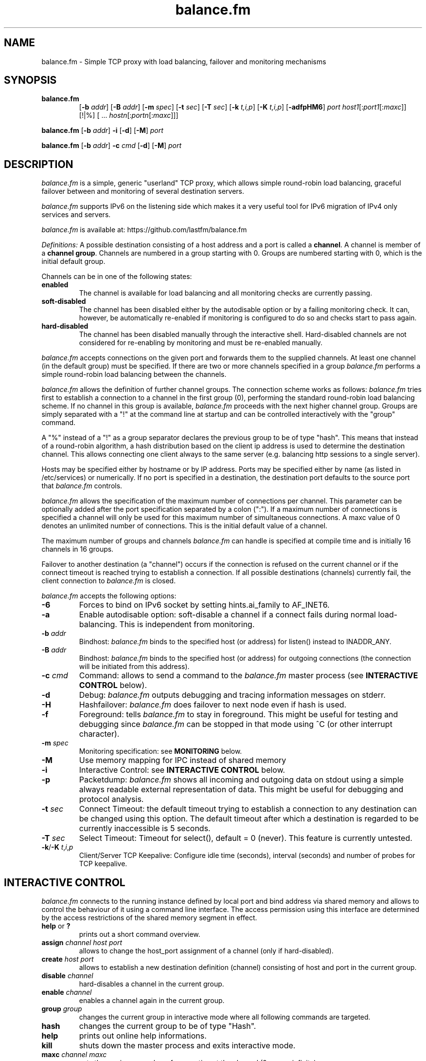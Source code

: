 .TH balance.fm "1" "2012-02-13" "balance.fm 1.0.0"
.SH NAME
balance.fm \- Simple TCP proxy with load balancing, failover and monitoring mechanisms
.SH SYNOPSIS
.na
.TP
.B balance.fm
.RB "[\|" "\-b "\c
.I addr\c
\&\|]
.RB "[\|" "\-B "\c
.I addr\c
\&\|]
.RB "[\|" "\-m "\c
.I spec\c
\&\|]
.RB "[\|" "\-t "\c
.I sec\c
\&\|]
.RB "[\|" "\-T "\c
.I sec\c
\&\|]
.RB "[\|" "\-k "\c
.I t,i,p\c
\&\|]
.RB "[\|" "\-K "\c
.I t,i,p\c
\&\|]
.RB "[\|" \-adfpHM6 "\|]"
.I port
.I host1\c
[:\c
.I port1\c
[:\c
.I maxc\c
]] [!|%] [ ... \c
.I hostn\c
[:\c
.I portn\c
[:\c
.I maxc\c
]]]
.PP
.B balance.fm
.RB "[\|" "\-b "\c
.I addr\c
\&\|]
.B \-i
.RB "[\|" \-d "\|]"
.RB "[\|" \-M "\|]"
.I port
.PP
.B balance.fm
.RB "[\|" "\-b "\c
.I addr\c
\&\|]
.B -c \c
.I cmd
.RB "[\|" \-d "\|]"
.RB "[\|" \-M "\|]"
.I port
.SH DESCRIPTION
.I balance.fm
is a simple, generic "userland" TCP proxy, which allows simple
round-robin load balancing, graceful failover between and monitoring
of several destination servers.
.PP
.I balance.fm
supports IPv6 on the listening side which makes it a very useful tool
for IPv6 migration of IPv4 only services and servers.
.PP
.I balance.fm
is available at: https://github.com/lastfm/balance.fm
.PP
.I Definitions:
A possible destination consisting of a host address and a port is
called a \fBchannel\fR.
A channel is member of a \fBchannel group\fR. Channels are numbered
in a group starting with 0.  Groups are numbered starting with 0,
which is the initial default group.
.PP
Channels can be in one of the following states:
.TP
.B enabled
The channel is available for load balancing and all monitoring checks
are currently passing.
.TP
.B soft-disabled
The channel has been disabled either by the autodisable option or by
a failing monitoring check. It can, however, be automatically re-enabled
if monitoring is configured to do so and checks start to pass again.
.TP
.B hard-disabled
The channel has been disabled manually through the interactive shell.
Hard-disabled channels are not considered for re-enabling by monitoring
and must be re-enabled manually.
.PP
.I balance.fm
accepts connections on the given port and forwards them to the supplied channels.
At least one channel (in the default group) must be specified.
If there are two or more channels specified in a group
.I balance.fm
performs a simple round-robin load balancing between the channels.
.PP
.I balance.fm
allows the definition of further channel groups. The connection scheme works as
follows:
.I balance.fm
tries first to establish a connection to a channel in the first group (0), performing
the standard round-robin load balancing scheme. If no channel in this group is available,
.I balance.fm
proceeds with the next higher channel group. Groups are simply
separated with a "!" at the command line at startup and can be controlled
interactively with the "group" command.
.PP
A "%" instead of a "!" as a group separator declares the previous group to be of type "hash".
This means that instead of a round-robin algorithm, a hash distribution based on the
client ip address is used to determine the destination channel. This allows connecting
one client always to the same server (e.g. balancing http sessions to a single server).
.PP
Hosts may be specified either by hostname or by IP address. Ports may
be specified either by name (as listed in /etc/services) or numerically.
If no port is specified in a destination, the destination port
defaults to the source port that
.I balance.fm
controls.
.PP
.I balance.fm
allows the specification of the maximum number of connections per channel. This
parameter can be optionally added after the port specification separated by a
colon (":"). If a maximum number of connections is specified a channel will
only be used for this maximum number of simultaneous connections. A maxc value of 0
denotes an unlimited number of connections. This is the initial default value
of a channel.
.PP
The maximum number of groups and channels
.I balance.fm
can handle is specified at compile time and is initially 16 channels in 16 groups.
.PP
Failover to another destination (a "channel") occurs if the connection is
refused on the current channel or if the connect timeout is reached trying
to establish a connection. If all possible destinations (channels) currently fail,
the client connection to
.I balance.fm
is closed.
.PP
.I balance.fm
accepts the following options:
.TP
.B \-6
Forces to bind on IPv6 socket by setting hints.ai_family to AF_INET6.
.TP
.B \-a
Enable autodisable option: soft-disable a channel if a connect fails
during normal load-balancing. This is independent from monitoring.
.TP
.B \-b \fIaddr
Bindhost:
.I balance.fm
binds to the specified host (or address) for listen() instead to INADDR_ANY.
.TP
.B \-B \fIaddr
Bindhost:
.I balance.fm
binds to the specified host (or address) for outgoing connections (the
connection will be initiated from this address).
.TP
.B \-c \fIcmd
Command:
allows to send a command to the
.I balance.fm
master process (see
.sm
.B "INTERACTIVE CONTROL"
below).
.TP
.B \-d
Debug:
.I balance.fm
outputs debugging and tracing information messages on stderr.
.TP
.B \-H
Hashfailover:
.I balance.fm
does failover to next node even if hash is used.
.TP
.B \-f
Foreground:
tells
.I balance.fm
to stay in foreground. This might be useful for
testing and debugging since
.I balance.fm
can be stopped in that mode using ^C (or other interrupt character).
.TP
.B \-m \fIspec
Monitoring specification: see
.sm
.B MONITORING
below.
.TP
.B \-M
Use memory mapping for IPC instead of shared memory
.TP
.B \-i
Interactive Control: see
.sm
.B "INTERACTIVE CONTROL"
below.
.TP
.B \-p
Packetdump:
.I balance.fm
shows all incoming and outgoing data on stdout using a
simple always readable external representation of data.
This might be useful for debugging and protocol analysis.
.TP
.B \-t \fIsec
Connect Timeout:
the default timeout trying to establish a connection to any destination
can be changed using this option. The default timeout after which a
destination is regarded to be currently inaccessible is 5 seconds.
.TP
.B \-T \fIsec
Select Timeout:
Timeout for select(), default = 0 (never). This feature is currently
untested.
.TP
.BR \-k "/" "\-K " \fIt\fR,\fIi\fR,\fIp
Client/Server TCP Keepalive:
Configure idle time (seconds), interval (seconds) and number of probes
for TCP keepalive.
.PP
.SH "INTERACTIVE CONTROL"
.I balance.fm
connects to the running instance defined by local port and bind address via
shared memory and allows to control the behaviour of it using a
command line interface. The access permission using this interface are
determined by the access restrictions of the shared memory segment in effect.
.TP
.BR help " or " "?"
prints out a short command overview.
.TP
.B assign \fIchannel\fR \fIhost\fR \fIport
allows to change the host_port assignment of a channel (only if hard-disabled).
.TP
.B create \fIhost\fR \fIport
allows to establish a new destination definition (channel) consisting of
host and port in the current group.
.TP
.B disable \fIchannel
hard-disables a channel in the current group.
.TP
.B enable \fIchannel
enables a channel again in the current group.
.TP
.B group \fIgroup
changes the current group in interactive mode where all following commands
are targeted.
.TP
.B hash
changes the current group to be of type "Hash".
.TP
.B help
prints out online help informations.
.TP
.B kill
shuts down the master process and exits interactive mode.
.TP
.B maxc \fIchannel\fR \fImaxc
sets the maximum number of connection ot the channel (0 means infinite).
.TP
.B monitor \fR[\|\fBenable\fR|\fBdisable\fR|\fBshow\fR\|]
if a monitor process is running, enable or disable monitoring or show the current
monitoring state.
.TP
.B mrtg-bytes \fIgroup\fR \fIchannel
prints out the bytes received/sent in MRTG compatible format (intended to be called
with -c automatically by MRTG).
.TP
.B mrtg-conns \fIgroup\fR \fIchannel
prints out the total connections in MRTG compatible format (intended to be called
with -c automatically by MRTG).
.TP
.B quit
exits the interactive mode.
.TP
.B reset \fIchannel
resets the byte counters of a channel.
.TP
.B rr
changes the current group to be of type "Round Robin".
.TP
.B show
shows an overview and the status of all channels including the incoming and
outgoing transfer volume in bytes. The output is sorted by groups. Additionally
the current connections (c) and the maximum allowed connections (maxc) are printed.
.TP
.B version
prints out the version and MAXGROUPS and MAXCHANNELS constants at compile time.
.SH MONITORING
.I balance.fm
provides optional channel monitoring support. This can be used to disable
degraded channels as well as to re-enable channels when they are working
again. The advantage over using the autodisable functionality, apart from
the fact that channels can be re-enabled, is that monitoring works in the
background and can detect a degraded channel before the master process
attempts to connect (and potentially fail). Furthermore, instead of a
simple connection test, monitoring optionally allows you to run a custom
binary or script to check the status of a channel and then use its exit
codes to enable or disable a channel.
.PP
The basic syntax for configuring monitoring is actually quite simple, but
it does have a couple of constraints:
.PP
.RS
.nf
\fIspec\fR   := \fIkvpair\fR
        | \fIspec\fR \fB":"\fR \fIkvpair
\fIkvpair\fR := \fIkey\fR
        | \fIkey\fR \fB"="\fR \fIvalue
.fi
.RE
.PP
There are two different types of \fIkvpair\fRs:
.TP
.B Actions
define monitoring actions, e.g. attempting to connect to a host.
.TP
.B Options
can be used to configure monitoring properties. There are global
options and action specific options. Action specific options need
to appear after the action they shall refer to. Global options can
appear anywhere in the specification.
.PP
The following actions and their respective options are defined:
.TP
.B connect
Attempt to connect to the channel. This is the most basic monitoring
check and should usually performed simply because it is executed for
all channels in parallel. Due to the short-circuiting nature of a
chain of monitoring commands, channels that fail the connect check
will not cause any other checks to run for that channel. This action
supports the following options:
.RS
.TP
.BR timeout = \fIfloat
The connect timeout in seconds as a floating point constant.
This defaults to the connect timeout given using \fB-t\fR.
.RE
.PP
.TP
.BR command = \fIstring
This is the most flexible monitoring check as you are basically
free to implement whatever check you like as an external script
or binary program. You should be able to use most existing
programs as well, as long as they signal pass or fail for the
check through their exit code. If the command line string for
the program requires the use of colons (which are normally used
to separate \fIkvpair\fRs) you can escape them with a backslash
character. Within the command line string, you can use the
following placeholder values:
.RS
.TP
.B %H
The IP address of the channel.
.TP
.B %P
The port number of the channel.
.TP
.B %%
A literal percent sign.
.PP
.RE
Furthermore, the the following options are supported:
.RS
.TP
.BR pass = \fIexitcode\fR,\fIexitcode\fR,...
A list of exit codes that shall be treated as a passing check.
The default is to only pass when the exit code is 0.
.RE
.PP
The following global options are defined:
.TP
.BR interval = \fIfloat
The interval in seconds at which the checks shall be performed.
If an interval is prolonged because the checks take longer than
the interval, the next interval will be skipped. The default
interval is one minute.
.TP
.BR noenable
Passing checks will not re-enable a soft-disabled channel.
.TP
.BR nodisable
Failing checks will not soft-disable an enabled channel.
.PP
.SH EXAMPLES
.PP
.TP
.B $ balance.fm smtp host1.test.net host2.test.net
Connection to the local SMTP port will be forwarded alterating to
the SMTP port on host1 and host2.
.I balance.fm
runs automatically in background.
.PP
.TP
.B $ balance.fm -b 2001:DB8::1 80 10.1.1.1 10.1.1.2
.I balance.fm
binds on port 80 of the local IPv6 IP address 2001:DB8::1 and distributes connections
to the IPv4 addresses 10.1.1.1 and 10.1.1.2.
.PP
.TP
.B $ balance.fm -b ::ffff:10.1.1.3 80 10.1.1.1 10.1.1.2
.I balance.fm
binds on port 80 of the local IPv4 IP address 10.1.1.3 (provided in IPv6 notation)
and distributes connections to the IPv4 addresses 10.1.1.1 and 10.1.1.2.
.PP
.TP
.B $ balance.fm -fp imap mailserver
Connections to the local IMAP port will always be forwarded to the
host "mailserver".
.I balance.fm
stays in foreground and all data is printed in readable format on
stdout.
.PP
.TP
.B $ balance.fm -f 8888 host1 10.1.1.1:8000
Connections to the local port 8888 are forwarded alternating to host1, port
8888 and the host 10.1.1.1, port 8000.
.I balance.fm
stays in foreground connected to the "controlling tty".
.PP
.TP
.B $ balance.fm imap mailserver1::16 ! mailserver2
Two groups are specified, each containing one channel member. First up to 16
simultaneous connections are forwarded to "mailserver1". As soon as they are
consumed,
.I balance.fm
proceeds with the next group (1) which will consume all remaining connections
forwarding them to the imap ort on "mailserver2".
.PP
.TP
.B $ balance.fm pop3 host1 host2 host3 ! failover1
.I balance.fm
does round robin load balancing for the three hosts in the default group 0
for pop3 services. If all three hosts in group 0 fail, all
connections are then forwarded to the host "failover1".
.PP
.TP
.B $ balance.fm telnet target.munich.net::1
Here
.I balance.fm
is used to restrict all connections to exactly one at a time forwarding the telnet port.
.PP
.TP
.B $ balance.fm 8888 localhost::12 ! localhost::4 ! localhost::2 localhost::2 ! localhost:25
This is a simple test, forming 5 groups where
.I balance.fm
is self referencing its own services 20 times. This is simply a test which
definitely can be tried at home.
.PP
.TP
.B $ balance.fm -m "connect:timeout=0.4:command=/bin/checksvc -s %S -p %P >/dev/null:pass=0,2:interval=10" 5432 svr1:5430 svr2:5430
does round robin load balancing for two servers. However, it also runs
a monitoring process that will do a health check for all servers every
10 seconds. It will first attempt to connect to each server using a
timeout of 400 milliseconds. For each server that it could connect to,
it will then run the program /bin/checksvc with the server's IP address
and port number. If the program finishes with exit codes 0 or 2, it
will set the server's state to enabled, otherwise it will disable the
server.
.SH BUGS
In case that
.I balance.fm
is not able to forward the connection to any destination, the
inital connection to
.I balance.fm
is always first accepted and then closed again immediately. This is not in every
case the behaviour that would have been seen directly on the destination host.
.SH AUTHORS
Marcus Holland-Moritz, Last.fm Ltd. (marcus@last.fm)
.PP
Thomas Obermair, Inlab Software GmbH (obermair@acm.org)
.PP
.I balance.fm
is Copyright
.if n (C)
.if t \(co
2012 by Marcus Holland-Moritz (marcus@last.fm) and Last.fm Ltd.
(http://last.fm), London, UK.
.PP
Copyright (c) 2000-2009,2010 by Thomas Obermair (obermair@acm.org)
and Inlab Software GmbH (http://www.inlab.de), Gruenwald, Germany.
All rights reserved.
.PP
.I balance.fm
is released under the GNU GENERAL PUBLIC LICENSE, see the file COPYING
in the source code distribution.
